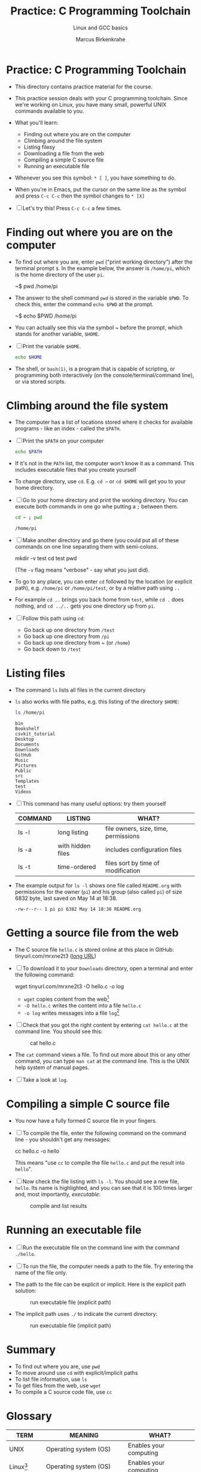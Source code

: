 #+TITLE:Practice: C Programming Toolchain
#+AUTHOR:Marcus Birkenkrahe
#+SUBTITLE:Linux and GCC basics
#+STARTUP:overview hideblocks
#+OPTIONS: toc:1 ^:nil
* Practice: C Programming Toolchain

  * This directory contains practice material for the course.

  * This practice session deals with your C programming
    toolchain. Since we're working on Linux, you have many small,
    powerful UNIX commands available to you.

  * What you'll learn:
    - Finding out where you are on the computer
    - Climbing around the file system
    - Listing filesy
    - Downloading a file from the web
    - Compiling a simple C source file
    - Running an executable file

  * Whenever you see this symbol: ~* [ ]~, you have something to do.

  * When you're in Emacs, put the cursor on the same line as the
    symbol and press ~C-c C-c~ then the symbol changes to ~* [X]~

  * [ ] Let's try this! Press ~C-c C-c~ a few times.

* Finding out where you are on the computer

  * To find out where you are, enter ~pwd~ ("print working directory")
    after the terminal prompt ~$~. In the example below, the answer is
    ~/home/pi~, which is the home directory of the user ~pi~.

    #+name: ex:pwd
    #+begin_example bash
    ~$ pwd
    /home/pi
    #+end_example

  * The answer to the shell command ~pwd~ is stored in the variable
    ~$PWD~. To check this, enter the command ~echo $PWD~ at the prompt.

    #+name: ex:pwd1
    #+begin_example bash
     ~$ echo $PWD
    /home/pi
    #+end_example

  * You can actually see this via the symbol ~ before the prompt,
    which stands for another variable, ~$HOME~.

  * [ ] Print the variable ~$HOME~.

    #+begin_src bash
      echo $HOME
    #+end_src

  * The shell, or ~bash(1)~, is a program that is capable of scripting,
    or programming both interactively (on the console/terminal/command
    line), or via stored scripts.

* Climbing around the file system

  * The computer has a list of locations stored where it checks for
    available programs - like an index - called the ~$PATH~.

  * [ ] Print the ~$PATH~ on your computer

    #+begin_src bash
      echo $PATH
    #+end_src

  * If it's not in the ~PATH~ list, the computer won't know it as a
    command. This includes executable files that you create yourself

  * To change directory, use ~cd~. E.g. ~cd ~~ or ~cd $HOME~ will get you to
    your home directory.

  * [ ] Go to your home directory and print the working directory. You
    can execute both commands in one go whe putting a ~;~ between them.

    #+name: cd
    #+begin_src bash
      cd ~ ; pwd
    #+end_src

    #+RESULTS:
    : /home/pi

  * [ ] Make another directory and go there (you could put all of
    these commands on one line separating them with semi-colons.

    #+begin_example bash
    mkdir -v test
    cd test
    pwd
    #+end_example
    (The ~-v~ flag means "verbose" - say what you just did).

  * To go to any place, you can enter ~cd~ followed by the location
    (or explicit path), e.g. ~/home/pi~ or ~/home/pi/test~, or by a
    relative path using ~..~

  * For example ~cd ..~ brings you back home from ~test~, while ~cd .~
    does nothing, and ~cd ../..~ gets you one directory up from ~pi~.

  * [ ] Follow this path using ~cd~:
    - Go back up one directory from ~/test~
    - Go back up one directory from ~/pi~
    - Go back up one directory from ~ (or ~/home~)
    - Go back down to ~/test~

* Listing files

  * The command ~ls~ lists all files in the current directory

  * ~ls~ also works with file paths, e.g. this listing of the directory
    ~$HOME~:

    #+begin_src bash :results output
      ls /home/pi
    #+end_src

    #+RESULTS:
    #+begin_example
    bin
    Bookshelf
    csvkit_tutorial
    Desktop
    Documents
    Downloads
    GitHub
    Music
    Pictures
    Public
    src
    Templates
    test
    Videos
    #+end_example

  * [ ] This command has many useful options: try them yourself

    | COMMAND | LISTING           | WHAT?                                   |
    |---------+-------------------+-----------------------------------------|
    | ls -l   | long listing      | file owners, size, time, permissions    |
    | ls -a   | with hidden files | includes configuration files            |
    | ls -t   | time-ordered      | files sort by time of modification      |

  * The example output for ~ls -l~ shows one file called ~README.org~ with
    permissions for the owner (~pi~) and his group (also called ~pi~) of
    size 6832 byte, last saved on May 14 at 18:38.

    #+begin_example
    -rw-r--r-- 1 pi pi 6382 May 14 18:38 README.org
    #+end_example

* Getting a source file from the web

  * The C source file ~hello.c~ is stored online at this place in
    GitHub: tinyurl.com/mrxne2t3 ([[https://raw.githubusercontent.com/birkenkrahe/cc101/piHome/0_hello/practice/src/hello.c][long URL]])

  * [ ] To download it to your ~Downloads~ directory, open a terminal
    and enter the following command:

    #+name: ex:wget
    #+begin_example bash
    wget tinyurl.com/mrxne2t3 -O hello.c -o log
    #+end_example

    - ~wget~ copies content from the web[fn:2]
    - ~-O hello.c~ writes the content into a file ~hello.c~
    - ~-o log~ writes messages into a file ~log~[fn:3]

  * [ ] Check that you got the right content by entering ~cat hello.c~
    at the command line. You should see this:

    #+attr_html: :width 300px
    #+caption: cat hello.c
    [[./img/cat.png]]

  * The ~cat~ command views a file. To find out more about this or any
    other command, you can type ~man cat~ at the command line. This is
    the UNIX help system of manual pages.

  * [ ] Take a look at ~log~. 
  
* Compiling a simple C source file

  * You now have a fully formed C source file in your fingers.

  * [ ] To compile the file, enter the following command on the
    command line - you shouldn't get any messages:

    #+name: ex:compile
    #+begin_example bash
      cc hello.c -o hello 
    #+end_example

    This means "use ~cc~ to compile the file ~hello.c~ and put the result
    into ~hello~". 

  * [ ] Now check the file listing with ~ls -l~. You should see a new
    file, ~hello~. Its name is highlighted, and you can see that it is
    100 times larger and, most importantly, /executable/:

    #+attr_html: :width 300px
    #+caption: compile and list results
    [[./img/cc.png]]

* Running an executable file

  * [ ] Run the executable file on the command line with the command
    ~./hello~. 

  * [ ] To run the file, the computer needs a path to the file. Try
    entering the name of the file only.

  * The path to the file can be explicit or implicit. Here is the
    explicit path solution:

    #+attr_html: :width 300px
    #+caption: run executable file (explicit path)
    [[./img/run1.png]]

  * The implicit path uses ~./~ to indicate the current directory:

    #+attr_html: :width 300px
    #+caption: run executable file (implicit path)
    [[./img/run.png]]

* Summary

  * To find out where you are, use ~pwd~
  * To move around use ~cd~ with explicit/implicit paths
  * To list file information, use ~ls~
  * To get files from the web, use ~wget~
  * To compile a C source code file, use ~cc~
* Glossary

  | TERM        | MEANING                 | WHAT?                            |
  |-------------+-------------------------+----------------------------------|
  | UNIX        | Operating system (OS)   | Enables your computing           |
  | Linux[fn:1] | Operating system (OS)   | Enables your computing           |
  | $PWD        | Print working directory | Where you are in the file system |
  | $HOME       | Hhome directory (~)     | Where your files are             |
  | Shell       | Connection to the OS    | E.g. ~bash~, scripting language    |
  | Prompt      | Command line symbol     | Enter shell commands after it    |
  | echo        | Displays its arguments  | E.g. ~echo hello~ prints ~hello~     |
  | variable    | Memory location         | Can be declared/re/defined       |
  | PATH        | Environment variable    | Where computer looks for pgms    |
  | mkdir       | Make a new directory    | E.g. ~mkdir -v test~               |
  | ls          | List files              | E.g. ~ls -l~ for a long listing    |
  | wget        | Download web content    | Needs URL only                   |
  | man         | UNIX manual pages       | E.g. ~man wget~                    |
  | log         | Message file            | Log download process             |
  | cat         | Viewing command         | E.g. ~cat hello.c~                 |
  | cc          | C compiler (GCC)        | Includes flags like ~-o~           |
  | compile     | Make executable file    | E.g. ~cc hello.c~                  |
  | executable  | Binary (machine) file   | Run e.g. with ~./hello~          |

* Footnotes

[fn:3]If we did not store the log in a file, it would simply be
printed to the screen. An alternative is to redirect all messages to
nowhere by replacing ~-o log~ with ~&>/dev/null~.

[fn:2]Notice that you did not need a browser to do this. ~wget~ is
actually much smarter and faster than any browser download
program. Its manual page (~man wget~) is highly readable.

[fn:1]Linux comes in many shades and forms - because it is open
source, everyone can take it and make it to what he wants it to be. On
the Raspberry Pi, we use the Raspberry Pi OS, which is a Debian-style
operating system (the package manager is ~apt~).
